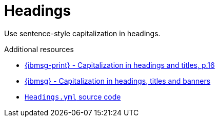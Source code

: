 :navtitle: Headings
:keywords: reference, rule, Headings

= Headings

Use sentence-style capitalization in headings.

.Additional resources

* link:{ibmsg-url-print}[{ibmsg-print} - Capitalization in headings and titles, p.16]
* link:{ibmsg-url}?topic=grammar-capitalization#headings-titles-and-banners[{ibmsg} - Capitalization in headings, titles and banners]
* link:{repository-url}blob/main/.vale/styles/RedHat/Headings.yml[`Headings.yml` source code]
